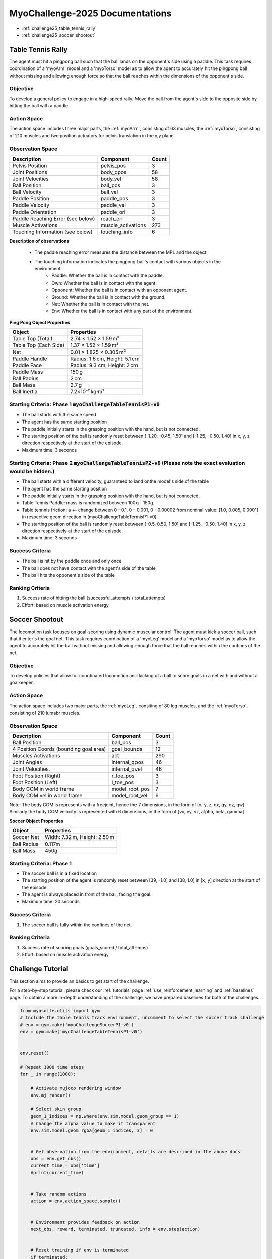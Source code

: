 MyoChallenge-2025 Documentations
#############################################


* :ref:`challenge25_table_tennis_rally`
* :ref:`challenge25_soccer_shootout`



.. _challenge25_table_tennis_rally:

Table Tennis Rally
--------------------------------------------------------------

The agent must hit a pingpong ball such that the ball lands on the opponent's side using a paddle. This task requires coordination of a 
'myoArm' model and a 'myoTorso' model as to allow the agent to accurately hit the pingpong ball without missing and allowing enough force 
so that the ball reaches within the dimensions of the opponent's side. 


.. image:: images/MyoChallenge25TableTennis.png
    :width: 450
    :align: center



Objective
^^^^^^^^^^^^^^^^^^^^^^^^^^^

To develop a general policy to  engage in a high-speed rally.
Move the ball from the agent's side to the opposite side by hitting the ball with a paddle.



Action Space
^^^^^^^^^^^^^^^^^^^^^^^^
The action space includes three major parts, the :ref:`myoArm`, consisting of 63 muscles, the :ref:`myoTorso`, consisting of 210 muscles 
and two position actuators for pelvis translation in the x,y plane. 


Observation Space
^^^^^^^^^^^^^^^^^^^^^^^^^


.. temporary change backup
.. +-----------------------------------------+-----------------------------+-----------------+
.. | **Description**                         |      **Component**          |   **Count**     |
.. +-----------------------------------------+-----------------------------+-----------------+
.. | Pelvis Position                         | pelvis_pos                  |  (3)            |
.. +-----------------------------------------+-----------------------------+-----------------+
.. | Joint Positions                         | body_qpos                   |  (58)           |
.. +-----------------------------------------+-----------------------------+-----------------+
.. | Joint Velocities                        | body_vel                    |  (58)           | 
.. +-----------------------------------------+-----------------------------+-----------------+
.. | Ball Position                           | ball_pos                    |  (3)            |
.. +-----------------------------------------+-----------------------------+-----------------+
.. | Ball Velocity                           | ball_vel                    |  (3)            |
.. +-----------------------------------------+-----------------------------+-----------------+
.. | Paddle Position                         | paddle_pos                  |  (3)            |
.. +-----------------------------------------+-----------------------------+-----------------+
.. | Paddle Velocity                         | paddle_vel                  |  (3)            |
.. +-----------------------------------------+-----------------------------+-----------------+
.. | Paddle Orientation                      | paddle_ori                  |  (4)            |
.. +-----------------------------------------+-----------------------------+-----------------+
.. | Paddle Reaching Error                   | reach_err                   |  (3)            |
.. +-----------------------------------------+-----------------------------+-----------------+
.. | Muscle Activations                      | muscle_activations          |  (273)          |
.. +-----------------------------------------+-----------------------------+-----------------+
.. | Touching Information                    | touching_info               |  (6)            |
.. +-----------------------------------------+-----------------------------+-----------------+



+-----------------------------------+--------------------+-----------+
| **Description**                   | **Component**      | **Count** |
+-----------------------------------+--------------------+-----------+
| Pelvis Position                   | pelvis_pos         | 3         |
+-----------------------------------+--------------------+-----------+
| Joint Positions                   | body_qpos          | 58        |
+-----------------------------------+--------------------+-----------+
| Joint Velocities                  | body_vel           | 58        |
+-----------------------------------+--------------------+-----------+
| Ball Position                     | ball_pos           | 3         |
+-----------------------------------+--------------------+-----------+
| Ball Velocity                     | ball_vel           | 3         |
+-----------------------------------+--------------------+-----------+
| Paddle Position                   | paddle_pos         | 3         |
+-----------------------------------+--------------------+-----------+
| Paddle Velocity                   | paddle_vel         | 3         |
+-----------------------------------+--------------------+-----------+
| Paddle Orientation                | paddle_ori         | 3         |
+-----------------------------------+--------------------+-----------+
| Paddle Reaching Error (see below) | reach_err          | 3         |
+-----------------------------------+--------------------+-----------+
| Muscle Activations                | muscle_activations | 273       |
+-----------------------------------+--------------------+-----------+
| Touching Information (see below)  | touching_info      | 6         |
+-----------------------------------+--------------------+-----------+





**Description of observations**

    - The paddle reaching error measures the distance between the MPL and the object
    - The touching information indicates the pingpong ball's contact with various objects in the environment:
        - Paddle: Whether the ball is in contact with the paddle.
        - Own: Whether the ball is in contact with the agent.
        - Opponent: Whether the ball is in contact with an opponent agent.
        - Ground: Whether the ball is in contact with the ground.
        - Net: Whether the ball is in contact with the net.
        - Env: Whether the ball is in contact with any part of the environment. 



**Ping Pong Object Properties**

+-----------------------+----------------------------------+
| **Object**            | **Properties**                   |
+-----------------------+----------------------------------+
| Table Top (Total)     | 2.74 × 1.52 × 1.59 m³            |
+-----------------------+----------------------------------+
| Table Top (Each Side) | 1.37 × 1.52 × 1.59 m³            |
+-----------------------+----------------------------------+
| Net                   | 0.01 × 1.825 × 0.305 m³          |
+-----------------------+----------------------------------+
| Paddle Handle         | Radius: 1.6 cm, Height: 5.1 cm   |
+-----------------------+----------------------------------+
| Paddle Face           | Radius: 9.3 cm, Height: 2 cm     |
+-----------------------+----------------------------------+
| Paddle Mass           | 150 g                            |
+-----------------------+----------------------------------+
| Ball Radius           | 2 cm                             |
+-----------------------+----------------------------------+
| Ball Mass             | 2.7 g                            |
+-----------------------+----------------------------------+
| Ball Inertia          | 7.2×10⁻⁷ kg·m²                   |
+-----------------------+----------------------------------+





Starting Criteria: Phase 1 :code:`myoChallengeTableTennisP1-v0`
^^^^^^^^^^^^^^^^^^^^^^^^^^^^
- The ball starts with the same speed
- The agent has the same starting position
- The paddle initially starts in the grasping position with the hand,
  but is not connected.
- The starting position of the ball is randomly reset between [-1.20, -0.45, 1.50] and [-1.25, -0.50, 1.40] in x, y, z direction respectively at the start of the episode.
- Maximum time: 3 seconds

Starting Criteria: Phase 2 :code:`myoChallengeTableTennisP2-v0` (Please note the exact evaluation would be hidden.)
^^^^^^^^^^^^^^^^^^^^^^^^^^^^
- The ball starts with a different velocity, guaranteed to land onthe  model's side of the table
- The agent has the same starting position
- The paddle initially starts in the grasping position with the hand,
  but is not connected.
- Table Tennis Paddle: mass is randomized between 100g - 150g. 
- Table tennnis friction: a +- change between 0 - 0.1, 0 - 0.001, 0 - 0.00002 from nominal value: [1.0, 0.005, 0.0001] in respective geom direction in (myoChallengeTableTennisP1-v0)
- The starting position of the ball is randomly reset between [-0.5, 0.50, 1.50] and [-1.25, -0.50, 1.40] in x, y, z direction respectively at the start of the episode.
- Maximum time: 3 seconds


Success Criteria
^^^^^^^^^^^^^^^^^^^^^^^^^

- The ball is hit by the paddle once and only once
- The ball does not have contact with the agent's side of the table
- The ball hits the opponent's side of the table


Ranking Criteria
^^^^^^^^^^^^^^^^^^^^^^^^^

1. Success rate of hitting the ball (successful_attempts / total_attempts)
2. Effort: based on muscle activation energy



.. _challenge25_soccer_shootout:

Soccer Shootout
--------------------------------------------------------------

The locomotion task focuses on goal-scoring using dynamic muscular control. 
The agent must kick a soccer ball, such that it enter's the goal net. This task requires coordination of a 'myoLeg' model and a 'myoTorso' model as to 
allow the agent to accurately hit the ball without missing and allowing enough force that the ball 
reaches within the confines of the net.


.. image:: images/MyoChallenge25Soccer.png
    :width: 450
    :align: center



Objective
^^^^^^^^^^^^^^^^^^^^^^^^^^^

To develop policies that allow for coordinated locomotion and kicking of a ball to score goals 
in a net with and without a goalkeeper.


Action Space
^^^^^^^^^^^^^^^^^^^^^^^^
The action space includes two major parts, the :ref:`myoLeg`, consiting of 80 leg muscles, and the :ref:`myoTorso`, consisting of 210 lumabr muscles. 


Observation Space
^^^^^^^^^^^^^^^^^^^^^^^^^


.. temporary change backup
.. +-----------------------------------------+-----------------------------+-----------------+
.. | **Description**                         |      **Component**          |   **Count**     |
.. +-----------------------------------------+-----------------------------+-----------------+
.. | Ball Position                           | ball_pos                    | (3)             |
.. +-----------------------------------------+-----------------------------+-----------------+
.. | 4 Position Coords (bounding goal area)  | goal_bounds                 | (12)            | 
.. +-----------------------------------------+-----------------------------+-----------------+
.. | Muscles Activations                     | act                         | (290)           |
.. +-----------------------------------------+-----------------------------+-----------------+
.. | Joint Angles                            | internal_qpos               | (46)            |
.. +-----------------------------------------+-----------------------------+-----------------+
.. | Joint Velocities                        | internal_qvel               | (46)            |
.. +-----------------------------------------+-----------------------------+-----------------+
.. | Foot Position (Right)                   | r_toe_pos                   | (3)             |
.. +-----------------------------------------+-----------------------------+-----------------+
.. | Ball Contact Forces with Foot           | l_toe_pos                   | (3)             |
.. +-----------------------------------------+-----------------------------+-----------------+
.. | Body COM in world frame                 | model_root_pos              | (7)             |
.. +-----------------------------------------+-----------------------------+-----------------+
.. | Body COM vel in world frame             | model_root_vel              | (6)             |
.. +-----------------------------------------+-----------------------------+-----------------+


+----------------------------------------+----------------+-----------+
| **Description**                        | **Component**  | **Count** |
+----------------------------------------+----------------+-----------+
| Ball Position                          | ball_pos       | 3         |
+----------------------------------------+----------------+-----------+
| 4 Position Coords (bounding goal area) | goal_bounds    | 12        |
+----------------------------------------+----------------+-----------+
| Muscles Activations                    | act            | 290       |
+----------------------------------------+----------------+-----------+
| Joint Angles                           | internal_qpos  | 46        |
+----------------------------------------+----------------+-----------+
| Joint Velocities.                      | internal_qvel  | 46        |
+----------------------------------------+----------------+-----------+
| Foot Position (Right)                  | r_toe_pos      | 3         |
+----------------------------------------+----------------+-----------+
| Foot Position (Left)                   | l_toe_pos      | 3         |
+----------------------------------------+----------------+-----------+
| Body COM in world frame                | model_root_pos | 7         |
+----------------------------------------+----------------+-----------+
| Body COM vel in world frame            | model_root_vel | 6         |
+----------------------------------------+----------------+-----------+
Note: The body COM is represents with a freejoint, hence the 7 dimensions, in the form of [x, y, z, qx, qy, qz, qw] Similarly the body COM velocity is represented with 6 dimensions, in the form of [vx, vy, vz, alpha, beta, gamma]



**Soccer Object Properties**


+-----------------------+----------------------------------+
| **Object**            | **Properties**                   |
+-----------------------+----------------------------------+
| Soccer Net            | Width: 7.32 m, Height: 2.50 m    |
+-----------------------+----------------------------------+
| Ball Radius           | 0.117m                           |
+-----------------------+----------------------------------+
| Ball Mass             | 450g                             |
+-----------------------+----------------------------------+




Starting Criteria: Phase 1
^^^^^^^^^^^^^^^^^^^^^^^^^^^^
- The soccer ball is in a fixed location
- The starting position of the agent is randomly reset between [39, -1.0] and [38, 1.0] in [x, y] direction at the start of the episode.
- The agent is always placed in front of the ball, facing the goal.
- Maximum time: 20 seconds

.. Starting Criteria: Phase 2 (upcoming)
.. ^^^^^^^^^^^^^^^^^^^^^^^^^^^^
.. - The ball is placed in a fixed starting location. The human model is placed at random locations within a fixed radius of the ball, 
  and as before always placed in front of the ball. As well, a goalkeeper model is present, following a public policy with static and random movement. 


Success Criteria
^^^^^^^^^^^^^^^^^^^^^^^^^

1. The soccer ball is fully within the confines of the net.


Ranking Criteria
^^^^^^^^^^^^^^^^^^^^^^^^^

1. Success rate of scoring goals (goals_scored / total_attemps)
2. Effort: based on muscle activation energy

.. _challenge25_tutorial:


Challenge Tutorial
--------------------------------------------------------------

This section aims to provide an basics to get start of the challenge.

For a step-by-step tutorial, please check our :ref:`tutorials` page :ref:`use_reinforcement_learning` and :ref:`baselines` page. To obtain a more in-depth understanding of the challenge, we have prepared baselines for both of the challenges.


.. code-block:: python

    from myosuite.utils import gym
    # Include the table tennis track environment, uncomment to select the soccer track challenge
    # env = gym.make('myoChallengeSoccerP1-v0')
    env = gym.make('myoChallengeTableTennisP1-v0')
    

    env.reset()

    # Repeat 1000 time steps
    for _ in range(1000):

        # Activate mujoco rendering window
        env.mj_render()

        # Select skin group
        geom_1_indices = np.where(env.sim.model.geom_group == 1)
        # Change the alpha value to make it transparent
        env.sim.model.geom_rgba[geom_1_indices, 3] = 0


        # Get observation from the environment, details are described in the above docs
        obs = env.get_obs()
        current_time = obs['time']
        #print(current_time)


        # Take random actions
        action = env.action_space.sample()


        # Environment provides feedback on action
        next_obs, reward, terminated, truncated, info = env.step(action)


        # Reset training if env is terminated
        if terminated:
            next_obs, info = env.reset()


